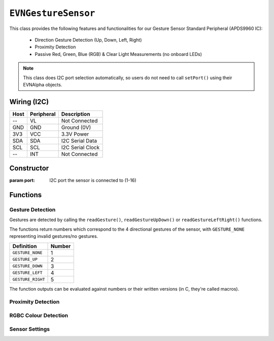 ``EVNGestureSensor``
====================

This class provides the following features and functionalities for our Gesture Sensor Standard Peripheral (APDS9960 IC):

    * Direction Gesture Detection (Up, Down, Left, Right)
    * Proximity Detection
    * Passive Red, Green, Blue (RGB) & Clear Light Measurements (no onboard LEDs)

.. note:: This class does I2C port selection automatically, so users do not need to call ``setPort()`` using their EVNAlpha objects.

Wiring (I2C)
------------

====  ==========  ===========
Host  Peripheral  Description
====  ==========  ===========
 --   VL          Not Connected
GND   GND         Ground (0V)
3V3   VCC         3.3V Power
SDA   SDA         I2C Serial Data
SCL   SCL         I2C Serial Clock
 --   INT         Not Connected
====  ==========  ===========

Constructor
-----------

.. class:: EVNGestureSensor(uint8_t port)

    :param port: I2C port the sensor is connected to (1-16)

Functions
---------

.. function:: bool begin()

    Initializes gesture sensor. Call this function before using the other functions.

    :returns: Boolean indicating whether the sensor was successfully initialized. If ``false`` is returned, all other functions will return 0.

Gesture Detection
"""""""""""""""""
Gestures are detected by calling the ``readGesture()``, ``readGestureUpDown()`` or ``readGestureLeftRight()`` functions.

The functions return numbers which correspond to the 4 directional gestures of the sensor, with ``GESTURE_NONE`` representing invalid gestures/no gestures.

=================  ======
Definition         Number
=================  ======
``GESTURE_NONE``   1
``GESTURE_UP``     2
``GESTURE_DOWN``   3
``GESTURE_LEFT``   4
``GESTURE_RIGHT``  5
=================  ======

The function outputs can be evaluated against numbers or their written versions (in C, they're called macros).

.. code-block:: c++
    void loop() {
        if (readGesture() == 0)
        {
            //this works
        }

        if (readGesture() == GESTURE_NONE)
        {
            //this works too
        }
    }

.. function:: uint8_t readGesture(bool blocking = false, uint64_t timeout_ms = 5000)

    The function starts by checking if the start of a gesture has been detected by the sensor.

    If ``blocking`` is ``false`` and no gesture start (i.e. no movement) has been detected, ``GESTURE_NONE`` will be returned.
    But if ``blocking`` is ``true``, the function will continue waiting for a gesture start until its runtime has exceeded ``timeout_ms``.

    Once a gesture start is obtained, the function will continuously read the sensor data until the gesture ends or is deemed invalid.
    For example, if a human hand enters the sensor's view but hovers around the sensor without exiting, it is invalid.

    The gesture is then returned. Invalid gestures are returned as ``GESTURE_NONE``.

    :param blocking: Boolean indicating whether to wait for new gesture to begin. Defaults to ``false``
    :param timeout_ms: Time the sensor should wait for a new gesture before returning when ``blocking`` is ``true``  (in milliseconds). Defaults to 5000
    :returns: Numerical representation of gesture

.. function:: uint8_t readGestureUpDown(bool blocking = false, uint64_t timeout_ms = 5000)

    Same as ``readGesture``, but only returns ``GESTURE_NONE``, ``GESTURE_UP`` or ``GESTURE_DOWN``. Ensures that diagonal gestures will be not returned as ``GESTURE_LEFT`` or ``GESTURE_RIGHT``.

    :param blocking: Boolean indicating whether to wait for new gesture to begin. Defaults to ``false``
    :param timeout_ms: Time the sensor should wait for a new gesture before returning when ``blocking`` is ``true``  (in milliseconds). Defaults to 5000
    :returns: Numerical representation of gesture (``GESTURE_NONE``, ``GESTURE_UP`` or ``GESTURE_DOWN``)

.. function:: uint8_t readGestureLeftRight(bool blocking = false, uint64_t timeout_ms = 5000)

    Same as ``readGesture``, but only returns ``GESTURE_NONE``, ``GESTURE_LEFT`` or ``GESTURE_RIGHT``. Ensures that diagonal gestures will be not returned as ``GESTURE_UP`` or ``GESTURE_DOWN``.

    :param blocking: Boolean indicating whether sensor should wait for new gesture to begin. Defaults to false
    :param timeout_ms: Time the sensor should wait for a new gesture before returning when ``blocking`` is ``true``  (in milliseconds). Defaults to 5000
    :returns: Numerical representation of gesture (``GESTURE_NONE``, ``GESTURE_LEFT`` or ``GESTURE_RIGHT``)

.. function:: bool gestureDetected()

    :returns: Boolean indicating whether the start of a gesture has been detected by the sensor

Proximity Detection
"""""""""""""""""""

.. function:: uint8_t readProximity(bool blocking = true)

    Returns proximity reading of any object within sensor's view to the sensor (from 0-255). A higher value indicates that the object is closer to the sensor, as readings are
    based on the intensity of infrared light emitted by the sensor being reflected back into the sensor.

    :returns: Proximity reading (0-255)

RGBC Colour Detection
"""""""""""""""""""""

.. function:: uint16_t readClear(bool blocking = true)

    Returns clear light reading from sensor.

    :returns: Clear reading

.. function:: uint16_t readRed(bool blocking = true)

    Returns red light reading from sensor.

    :returns: Red reading

.. function:: uint16_t readGreen(bool blocking = true)

    Returns green light reading from sensor.

    :returns: Green reading

.. function:: uint16_t readBlue(bool blocking = true)

    Returns clear blue reading from sensor.

    :returns: Blue reading

Sensor Settings
"""""""""""""""

.. function:: void setPower(bool enable)
.. function:: void setLEDBoost(led_boost boost)
.. function:: void setWait(bool enable)

.. function:: void setGestureMode(bool enable)
.. function:: bool getGestureMode()
.. function:: void setGestureLED(led_curr current)
.. function:: void setGestureGain(gesture_gain gain)
.. function:: void setGesturePulseCount(uint8_t pulse_count)
.. function:: void setGesturePulseLength(pulse_len pulse_length)
.. function:: void setGestureFIFOThreshold(gesture_fifo threshold)
.. function:: void setGestureEntryThreshold(uint8_t threshold)
.. function:: void setGestureExitThreshold(uint8_t threshold)
.. function:: void setGestureDimensions(gesture_dims dims)

.. function:: void setProximityMode(bool enable)
.. function:: bool getProximityMode()
.. function:: void setProximityGain(proximity_gain gain)
.. function:: void setProximityLED(led_curr current)
.. function:: void setProximityPulseCount(uint8_t pulse_count)
.. function:: void setProximityPulseLength(pulse_len pulse_length)
    
.. function:: void setColourMode(bool enable)
.. function:: bool getColourMode()
.. function:: void setColourGain(colour_gain gain)
.. function:: uint16_t getColourIntegrationCycles()
.. function:: void setColourIntegrationCycles(uint16_t int_cycles)